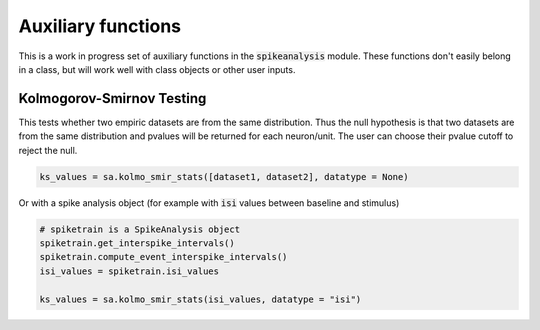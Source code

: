 Auxiliary functions
===================

This is a work in progress set of auxiliary functions in the :code:`spikeanalysis` module. These functions
don't easily belong in a class, but will work well with class objects or other user inputs.


Kolmogorov-Smirnov Testing
--------------------------

This tests whether two empiric datasets are from the same distribution. Thus the null hypothesis is that
two datasets are from the same distribution and pvalues will be returned for each neuron/unit. The user 
can choose their pvalue cutoff to reject the null.

.. code-block:: python

    ks_values = sa.kolmo_smir_stats([dataset1, dataset2], datatype = None)

Or with a spike analysis object (for example with :code:`isi` values between baseline and stimulus)

.. code-block:: python

    # spiketrain is a SpikeAnalysis object
    spiketrain.get_interspike_intervals()
    spiketrain.compute_event_interspike_intervals()
    isi_values = spiketrain.isi_values

    ks_values = sa.kolmo_smir_stats(isi_values, datatype = "isi")
